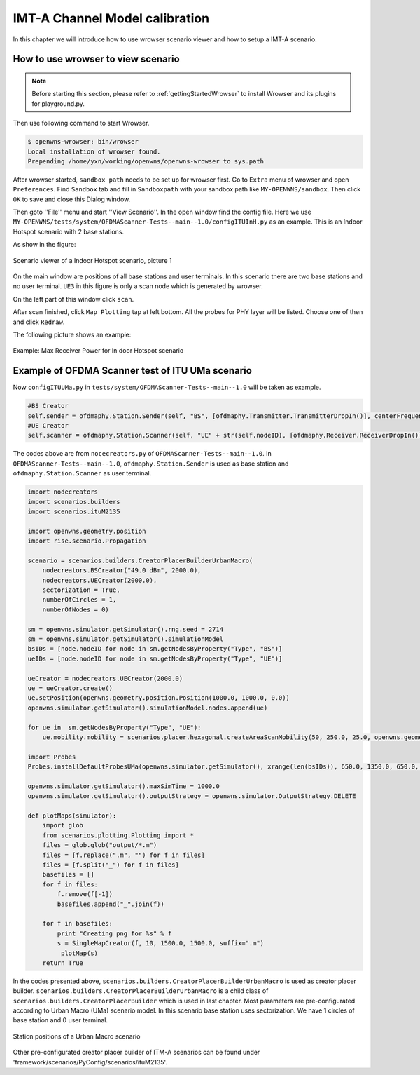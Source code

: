 ###############################
IMT-A Channel Model calibration
###############################

In this chapter we will introduce how to use wrowser scenario viewer and how to setup a IMT-A scenario.

===================================
How to use wrowser to view scenario
===================================


.. note::

   Before starting this section, please refer to :ref:`gettingStartedWrowser` to install Wrowser and its plugins for playground.py.

Then use following command to start Wrowser.

.. code-block:: bash

   $ openwns-wrowser: bin/wrowser
   Local installation of wrowser found.
   Prepending /home/yxn/working/openwns/openwns-wrowser to sys.path

After wrowser started, ``sandbox path`` needs to be set up for wrowser first.
Go to ``Extra`` menu of wrowser and open ``Preferences``. Find ``Sandbox`` tab and fill in ``Sandboxpath`` with your sandbox path like ``MY-OPENWNS/sandbox``. Then click ``OK`` to save and close this Dialog window. 

Then goto ''File'' menu and start ''View Scenario''. In the open window find the config file. Here we use ``MY-OPENWNS/tests/system/OFDMAScanner-Tests--main--1.0/configITUInH.py`` as an example. This is an Indoor Hotspot scenario with 2 base stations.

As show in the figure:

.. _figure-scenarios-Wrowser-view-scenario1:

.. figure:: images/view-scenario1_InH.*
   :align: center

   Scenario viewer of a Indoor Hotspot scenario, picture 1

On the main window are positions of all base stations and user terminals. In this scenario there are two base stations and no user terminal. ``UE3`` in this figure is only a scan node which is generated by wrowser.

On the left part of this window click ``scan``.

After scan finished, click ``Map Plotting`` tap at left bottom. All the probes for PHY layer will be listed. Choose one of then and click ``Redraw``.

The following picture shows an example:

.. _figure-scenarios-Wrowser-view-scenario2:

.. figure:: images/view-scenario2_s.*
   :align: center

   Example: Max Receiver Power for In door Hotspot scenario
=================================================
Example of OFDMA Scanner test of ITU UMa scenario
=================================================


Now ``configITUUMa.py`` in ``tests/system/OFDMAScanner-Tests--main--1.0`` will be taken as example.

.. code-block:: python

   #BS Creator
   self.sender = ofdmaphy.Station.Sender(self, "BS", [ofdmaphy.Transmitter.TransmitterDropIn()], centerFrequency)
   #UE Creator
   self.scanner = ofdmaphy.Station.Scanner(self, "UE" + str(self.nodeID), [ofdmaphy.Receiver.ReceiverDropIn()],  centerFrequency)

The codes above are from ``nocecreators.py`` of ``OFDMAScanner-Tests--main--1.0``. In ``OFDMAScanner-Tests--main--1.0``, ``ofdmaphy.Station.Sender`` is used as base station and ``ofdmaphy.Station.Scanner`` as user terminal.

.. code-block:: python

   import nodecreators
   import scenarios.builders
   import scenarios.ituM2135

   import openwns.geometry.position
   import rise.scenario.Propagation

   scenario = scenarios.builders.CreatorPlacerBuilderUrbanMacro(
       nodecreators.BSCreator("49.0 dBm", 2000.0), 
       nodecreators.UECreator(2000.0), 
       sectorization = True, 
       numberOfCircles = 1,
       numberOfNodes = 0)

   sm = openwns.simulator.getSimulator().rng.seed = 2714
   sm = openwns.simulator.getSimulator().simulationModel
   bsIDs = [node.nodeID for node in sm.getNodesByProperty("Type", "BS")]
   ueIDs = [node.nodeID for node in sm.getNodesByProperty("Type", "UE")]

   ueCreator = nodecreators.UECreator(2000.0)
   ue = ueCreator.create()
   ue.setPosition(openwns.geometry.position.Position(1000.0, 1000.0, 0.0))
   openwns.simulator.getSimulator().simulationModel.nodes.append(ue)

   for ue in  sm.getNodesByProperty("Type", "UE"):
       ue.mobility.mobility = scenarios.placer.hexagonal.createAreaScanMobility(50, 250.0, 25.0, openwns.geometry.position.Position(1000.0, 1000.0, 0.0), 0.0)

   import Probes
   Probes.installDefaultProbesUMa(openwns.simulator.getSimulator(), xrange(len(bsIDs)), 650.0, 1350.0, 650.0, 1350.0)

   openwns.simulator.getSimulator().maxSimTime = 1000.0
   openwns.simulator.getSimulator().outputStrategy = openwns.simulator.OutputStrategy.DELETE

   def plotMaps(simulator):
       import glob
       from scenarios.plotting.Plotting import *
       files = glob.glob("output/*.m")
       files = [f.replace(".m", "") for f in files]
       files = [f.split("_") for f in files]
       basefiles = []
       for f in files:
           f.remove(f[-1])
           basefiles.append("_".join(f))

       for f in basefiles:
           print "Creating png for %s" % f
           s = SingleMapCreator(f, 10, 1500.0, 1500.0, suffix=".m")
            plotMap(s)
       return True


In the codes presented above, ``scenarios.builders.CreatorPlacerBuilderUrbanMacro`` is used as creator placer builder. ``scenarios.builders.CreatorPlacerBuilderUrbanMacro`` is a child class of ``scenarios.builders.CreatorPlacerBuilder`` which is used in last chapter. Most parameters are pre-configurated according to Urban Macro (UMa) scenario model. In this scenario base station uses sectorization. We have 1 circles of base station and 0 user terminal.

.. _figure-scenarios-IMT-A-UMa:

.. figure:: images/IMT-A-UMa.*
   :align: center

   Station positions of a Urban Macro scenario

Other pre-configurated creator placer builder of ITM-A scenarios can be found under 'framework/scenarios/PyConfig/scenarios/ituM2135'. 

